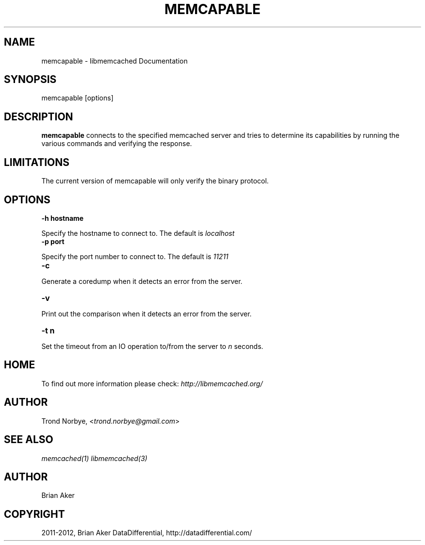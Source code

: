 .TH "MEMCAPABLE" "1" "September 16, 2012" "1.0.10" "libmemcached"
.SH NAME
memcapable \- libmemcached Documentation
.
.nr rst2man-indent-level 0
.
.de1 rstReportMargin
\\$1 \\n[an-margin]
level \\n[rst2man-indent-level]
level margin: \\n[rst2man-indent\\n[rst2man-indent-level]]
-
\\n[rst2man-indent0]
\\n[rst2man-indent1]
\\n[rst2man-indent2]
..
.de1 INDENT
.\" .rstReportMargin pre:
. RS \\$1
. nr rst2man-indent\\n[rst2man-indent-level] \\n[an-margin]
. nr rst2man-indent-level +1
.\" .rstReportMargin post:
..
.de UNINDENT
. RE
.\" indent \\n[an-margin]
.\" old: \\n[rst2man-indent\\n[rst2man-indent-level]]
.nr rst2man-indent-level -1
.\" new: \\n[rst2man-indent\\n[rst2man-indent-level]]
.in \\n[rst2man-indent\\n[rst2man-indent-level]]u
..
.\" Man page generated from reStructeredText.
.
.SH SYNOPSIS
.sp
memcapable [options]
.SH DESCRIPTION
.sp
\fBmemcapable\fP connects to the specified memcached server and tries to
determine its capabilities by running the various commands and verifying
the response.
.SH LIMITATIONS
.sp
The current version of memcapable will only verify the binary protocol.
.SH OPTIONS
.INDENT 0.0
.TP
.B \-h hostname
.UNINDENT
.sp
Specify the hostname to connect to. The default is \fIlocalhost\fP
.INDENT 0.0
.TP
.B \-p port
.UNINDENT
.sp
Specify the port number to connect to. The default is \fI11211\fP
.INDENT 0.0
.TP
.B \-c
.UNINDENT
.sp
Generate a coredump when it detects an error from the server.
.INDENT 0.0
.TP
.B \-v
.UNINDENT
.sp
Print out the comparison when it detects an error from the server.
.INDENT 0.0
.TP
.B \-t n
.UNINDENT
.sp
Set the timeout from an IO operation to/from the server to \fIn\fP seconds.
.SH HOME
.sp
To find out more information please check:
\fI\%http://libmemcached.org/\fP
.SH AUTHOR
.sp
Trond Norbye, <\fI\%trond.norbye@gmail.com\fP>
.SH SEE ALSO
.sp
\fImemcached(1)\fP \fIlibmemcached(3)\fP
.SH AUTHOR
Brian Aker
.SH COPYRIGHT
2011-2012, Brian Aker DataDifferential, http://datadifferential.com/
.\" Generated by docutils manpage writer.
.\" 
.
